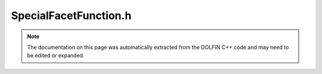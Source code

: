 
.. Documentation for the header file dolfin/adaptivity/SpecialFacetFunction.h

.. _programmers_reference_cpp_adaptivity_specialfacetfunction:

SpecialFacetFunction.h
======================

.. note::
    
    The documentation on this page was automatically extracted from the
    DOLFIN C++ code and may need to be edited or expanded.
    

.. cpp:class:: SpecialFacetFunction

    *Parent class(es)*
    
        * :cpp:class:`Expression`
        
    .. cpp:function:: SpecialFacetFunction(std::vector<Function>& f_e)
    
        Create (scalar-valued) SpecialFacetFunction
        
        *Arguments*
            f_e (std::vector<:cpp:class:`Function`>)
               Separate _Function_s for each facet


    .. cpp:function:: SpecialFacetFunction(std::vector<Function>& f_e, uint dim)
    
        Create (vector-valued) SpecialFacetFunction
        
        *Arguments*
            f_e (std::vector<:cpp:class:`Function`>)
               Separate _Function_s for each facet
        
            dim (int)
                The value-dimension of the Functions


    .. cpp:function:: void eval(Array<double>& values, const Array<double>& x, const ufc::cell& cell) const
    
        Evaluate SpecialFacetFunction (cf :cpp:class:`Expression`.eval)
        Evaluate function for given cell


    .. cpp:function:: Function& operator[] (uint i) const
    
        Extract sub-function i
        
        *Arguments*
            i (int)
               component
        
        *Returns*
            :cpp:class:`Function`


